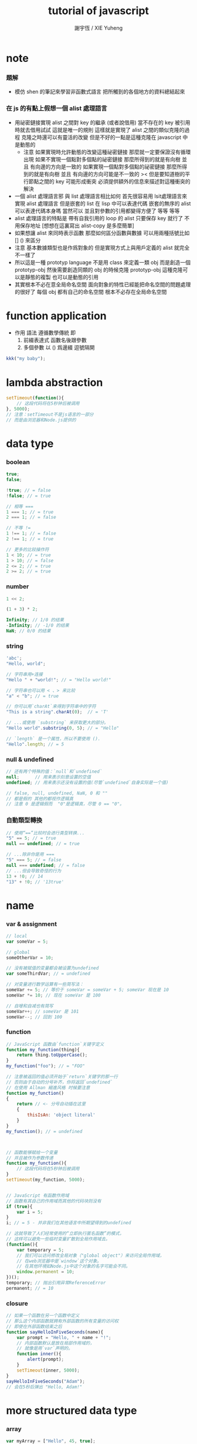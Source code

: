 #+TITLE:  tutorial of javascript
#+AUTHOR: 謝宇恆 / XIE Yuheng

* note

*** 題解
    * 模仿 shen 的筆記來學習非函數式語言
      把所觸到的各個地方的資料總結起來

*** 在 js 的有點上假想一個 alist 處理語言
    * 用祕密鏈接實現 alist 之間對 key 的繼承 (或者說借用)
      當不存在的 key 被引用時就去借用試試
      這就是唯一的規則
      這樣就是實現了 alist 之間的類似克隆的過程
      克隆之時還可以有靈活的改變
      但是不好的一點是這種克隆在 javascript 中是動態的
      + 注意
        如果實現時允許動態的改變這種祕密鏈接
        那麼就一定要保證沒有循環出現
        如果不實現一個點對多個點的祕密鏈接
        那麼所得到的就是有向樹
        並且 有向邊的方向是一致的
        如果實現一個點對多個點的祕密鏈接
        那麼所得到的就是有向樹
        並且 有向邊的方向可能是不一致的
        >< 但是要知道樹的平行節點之間的 key 可能形成衝突
        必須提供額外的信息來描述對這種衝突的解決
    * 一個 alist 處理語言邪
      與 list 處理語言相比如何
      首先很容易用 lsit處理語言來實現 alist 處理語言
      但是嵌套的 list 在 lisp 中可以表達代碼
      嵌套的無序的 alist 可以表達代碼本身嗎
      當然可以
      並且對參數的引用都變得方便了
      等等 等等
    * alist 處理語言的特點是
      帶有自我引用的 loop 的 alist
      只要保存 key 就行了 不用保存地址
      [想想在這裏寫出 alist-copy 是多麼簡單]
    * 如果想讓 alist 來同時表示函數
      那麼如何區分函數與數據
      可以用兩種括號比如 [] () 來區分
    * 注意
      基本數據類型也是作爲對象的
      但是實現方式上與用戶定義的 alist 就完全不一樣了
    * 所以這是一種 prototyp language
      不是用 class 來定義一類 obj
      而是創造一個 prototyp-obj
      然後需要創造同類的 obj 的時候克隆 prototyp-obj
      這種克隆可以是靜態的複製
      也可以是動態的引用
    * 其實根本不必在意全局命名空間
      面向對象的特性已經能把命名空間的問題處理的很好了
      每個 obj 都有自己的命名空間
      根本不必存在全局命名空間

* function application
  * 作用 語法 遵循數學傳統
    即
    1. 前綴表達式 函數名後跟參數
    2. 多個參數 以 () 爲邊綴 逗號隔開
  #+begin_src js
  kkk("my baby");
  #+end_src

* lambda abstraction
  #+begin_src js
  setTimeout(function(){
      // 这段代码将在5秒钟后被调用
  }, 5000);
  // 注意：setTimeout不是js语言的一部分
  // 而是由浏览器和Node.js提供的
  #+end_src

* data type

*** boolean
    #+begin_src js
    true;
    false;

    !true; // = false
    !false; // = true

    // 相等 ===
    1 === 1; // = true
    2 === 1; // = false

    // 不等 !=
    1 !== 1; // = false
    2 !== 1; // = true

    // 更多的比较操作符
    1 < 10; // = true
    1 > 10; // = false
    2 <= 2; // = true
    2 >= 2; // = true
    #+end_src

*** number
    #+begin_src js
    1 << 2;

    (1 + 3) * 2;

    Infinity; // 1/0 的结果
    -Infinity; // -1/0 的结果
    NaN; // 0/0 的结果
    #+end_src

*** string
    #+begin_src js
    'abc';
    "Hello, world";

    // 字符串用+连接
    "Hello " + "world!"; // = "Hello world!"

    // 字符串也可以用 < 、> 来比较
    "a" < "b"; // = true

    // 你可以用`charAt`来得到字符串中的字符
    "This is a string".charAt(0);  // = 'T'

    // ...或使用 `substring` 来获取更大的部分。
    "Hello world".substring(0, 5); // = "Hello"

    // `length` 是一个属性，所以不要使用 ().
    "Hello".length; // = 5
    #+end_src

*** null & undefined
    #+begin_src js
    // 还有两个特殊的值：`null`和`undefined`
    null;      // 用来表示刻意设置的空值
    undefined; // 用来表示还没有设置的值(尽管`undefined`自身实际是一个值)

    // false, null, undefined, NaN, 0 和 ""
    // 都是假的 其他的都视作逻辑真
    // 注意 0 是逻辑假而  "0"是逻辑真，尽管 0 == "0"。
    #+end_src

*** 自動類型轉換
    #+begin_src js
    // 使用“==”比较时会进行类型转换...
    "5" == 5; // = true
    null == undefined; // = true

    // ...除非你是用 ===
    "5" === 5; // = false
    null === undefined; // = false
    // ...但会导致奇怪的行为
    13 + !0; // 14
    "13" + !0; // '13true'
    #+end_src

* name

*** var & assignment
    #+begin_src js
    // local
    var someVar = 5;

    // global
    someOtherVar = 10;

    // 没有被赋值的变量都会被设置为undefined
    var someThirdVar; // = undefined

    // 对变量进行数学运算有一些简写法：
    someVar += 5; // 等价于 someVar = someVar + 5; someVar 现在是 10
    someVar *= 10; // 现在 someVar 是 100

    // 自增和自减也有简写
    someVar++; // someVar 是 101
    someVar--; // 回到 100
    #+end_src

*** function
    #+begin_src js
    // JavaScript 函数由`function`关键字定义
    function my_function(thing){
        return thing.toUpperCase();
    }
    my_function("foo"); // = "FOO"

    // 注意被返回的值必须开始于`return`关键字的那一行
    // 否则由于自动的分号补齐，你将返回`undefined`
    // 在使用 Allman 縮進风格 时候要注意
    function my_function()
    {
        return // <- 分号自动插在这里
        {
            thisIsAn: 'object literal'
        }
    }
    my_function(); // = undefined



    // 函数能够赋给一个变量
    // 并且被作为参数传递
    function my_function(){
        // 这段代码将在5秒钟后被调用
    }
    setTimeout(my_function, 5000);


    // JavaScript 有函数作用域
    // 函数有其自己的作用域而其他的代码块则没有
    if (true){
        var i = 5;
    }
    i; // = 5 - 并非我们在其他语言中所期望得到的undefined

    // 这就导致了人们经常使用的“立即执行匿名函数”的模式，
    // 这样可以避免一些临时变量扩散到全局作用域去。
    (function(){
        var temporary = 5;
        // 我们可以访问修改全局对象（"global object"）来访问全局作用域，
        // 在web浏览器中是`window`这个对象。
        // 在其他环境如Node.js中这个对象的名字可能会不同。
        window.permanent = 10;
    })();
    temporary; // 抛出引用异常ReferenceError
    permanent; // = 10
    #+end_src

*** closure
    #+begin_src js
    // 如果一个函数在另一个函数中定义
    // 那么这个内部函数就拥有外部函数的所有变量的访问权
    // 即使在外部函数结束之后
    function sayHelloInFiveSeconds(name){
        var prompt = "Hello, " + name + "!";
        // 内部函数默认是放在局部作用域的，
        // 就像是用`var`声明的。
        function inner(){
            alert(prompt);
        }
        setTimeout(inner, 5000);
    }
    sayHelloInFiveSeconds("Adam");
    // 会在5秒后弹出 "Hello, Adam!"
    #+end_src

* more structured data type

*** array
    #+begin_src js
    var myArray = ["Hello", 45, true];
    myArray[0]; // = "Hello"
    myArray.length; // = 3
    myArray.push("World");
    myArray.length; // = 4
    myArray[3] = "hi";
    myArray;
    #+end_src

*** associate list as object
    * 就是 associate list 這個數據結構
      外加一些爲這個數據結構優化的語法
      即 create set get 這些基本操作
      有關的語法都是優化過的
      * get (object, key -- value)
      * set (object, key, value -- value)
    #+begin_src js
    // a key is always a string
    var my_object = {myKey: "myValue", "my other key": 4};
    /*
    (make-alist "myKey" "myValue"
                "my other key" 4)
    */

    my_object["my other key"];
    // = 4
    // (get my_object "my other key")

    my_object.myKey;
    // (get my_object "myKey")

    my_object.myThirdKey = true;
    my_object.myThirdKey;
    // (set my_object "myThirdKey" true)

    my_object.myFourthKey;
    // = undefined
    // (get my_object "myFourthKey")
    #+end_src

*** function in associate list
    * function in object
      即 面向對象的術語中的 "方法"
    * 再實現一些
      與 function 和 associate list 有關的 primitive-function
      就得到了 面向對象 範式中的其他基本語義
    #+begin_src js
    var my_object = {
        my_function: function(){
            return "Hello world!";
        }
    };
    /*
    (define my_object
       (make-alist "my_function" (lambda () "Hello world!")))
    */

    my_object.my_function();
    // = "Hello world!"
    // ((get my_object "my_function"))
    #+end_src

*** this
    #+begin_src js
    my_object = {
        my_string: "Hello world!",
        my_function: function(){
            return this.my_string;
        }
    };
    /*
    (define my_object
       (make-alist "my_string" "Hello world!"
                   "my_function" (lambda () (get this "my_string"))))
                   這裏的 this 並不會被求值 爲 my_object 本身
                   而是一個標記 記錄一個 相對路徑
                   這個 相對路徑 能夠找回到 my_object
    */

    my_object.my_function();
    // = "Hello world!"
    // ((get my_object "my_function"))

    // 在對 alist 的嵌套所形成的有向圖中
    // this 是通過相對路徑來標記位置的
    var my_function = my_object.my_function;
    // (define my_function (get my_object "my_function"))
    my_function();
    // = undefined
    this.my_string = "kkk";
    my_function();
    // = "kkk"

    // 可以想像 this 是 function 的一個 key
    // 其值 並非 嵌套的結構中 上層結構的真正地址
    // 而是 一個相對位置值 [想像 用某種方法編碼相對位置]
    // * 注意
    //   因爲所處理都都是 alist
    //   所以根本不需要知道地址之類的底層東西

    // 這樣
    // 之後定義的 method 在使用 this 的時候
    // 也能像是跟着 object 定義的 method
    var myOtherFunc = function(){
        return this.my_string.toUpperCase();
    }
    /*
    (define myOtherFunc
       (lambda () (toUpperCase (get this "my_string"))))
    或者
    (define myOtherFunc
       (lambda () ((get (get this "my_string") "toUpperCase"))))
    雖然 (get this "my_string") 返回的是一個 string
    但是 string 能夠被當作 alist 看待
    儘管這些 primitive-data-type 本身的實現並不是 alist
    */
    my_object.myOtherFunc = myOtherFunc;
    my_object.myOtherFunc(); // = "HELLO WORLD!"
    #+end_src

*** call & apply
    #+begin_src js
    // 当我们通过 call 或者 apply 调用函数的时候
    // 也可以为其指定一个执行上下文
    var another_function = function(s){
        return this.my_string + s;
    };

    another_function.call(my_object, " And Hello Moon!");
    another_function.apply(my_object, [" And Hello Moon!"]);

    // 当一个函数接受一系列参数 而你想传入一个 array 时特别有用
    Math.min(42, 6, 27);
    // = 6
    Math.min([42, 6, 27]);
    // = NaN (uh-oh!)
    Math.min.apply(Math, [42, 6, 27]);
    // = 6
    #+end_src

*** bind
    #+begin_src js
    // bind 把 函數 another_function 內的 this 置換爲 my_object
    // 給定義好了的函數 做手術
    // 當然做手術之前會把函數複製一下
    // 免得使得函數語義太過動態

    this.my_string = "top";
    another_function(" And Hello Saturn!");

    var my_object = {my_string: "kkk"};

    var bound_function = another_function.bind(my_object);
    bound_function(" And Hello Saturn!");

    var bound_bound_function = another_function.bind(my_object);
    bound_bound_function(" And Hello Saturn!");

    // curry by bind
    var product = function(a, b){ return a * b; };
    var doubler = product.bind(this, 2);
    doubler(8);

    // 可以設想 this 這個位置 是每個函數的 第零個參數
    // 當然如此
    //   要知道 obj.fun(arg1, arg2)
    //   就     (fun obj arg1 arg2)
    // 而在 top 調用的函數 fun(arg1, arg2) 沒有 obj
    // 默認的 obj 就是 top
    // 除非 bind 過

    // = 16
    var product = function(a, b){ return a * b; };
    var doubler = product.bind(undefined, 2);
    doubler(8);
    // = 16
    var product = function(a, b){ return a * b; };
    var doubler = product.bind(123, 2);
    doubler(8);
    // = 16
    //// 在 product 的函數體中 this 沒有出現
    //// 所以 在 .bind 的時候 第一個參數怎麼寫都行
    #+end_src

*** object-constructor
    * 構造函數 爲對象的構造子[object-constructor]
      所以可以被理解爲類型
    #+begin_src js
    // 当你通过 new 关键字调用一个函数时 就会创建一个对象
    // 而且可以通过 this 关键字访问该函数
    // 设计为这样调用的函数就叫做构造函数
    function Car(make, model, year) {
        this.make = make;
        this.model = model;
        this.year = year;
    }
    /*
    (define Car
       (lambda (make model year)
          (set this "make" make)
          (set this "model" model)
          (set this "year" year)))
    */
    var my_car = new Car("Eagle", "Talon TSi", 1993);
    my_car.make;

    /*
    this 所綁定到的值 是一個 相對路徑類型的值
    設 origin 爲 相對路徑類型的值 中的一個動態變量
    (define my_car
       (let ((origin (make-alist)))
          (Car "Eagle" "Talon TSi" 1993)
          origin))
    */

    Car("Eagle", "Talon TSi", 1993);
    this.make;
    #+end_src

*** clone object
    #+begin_src js
    // 其實就是函數作用上耍花招不是嘛
    // obj.fun(arg1, arg2)
    // 之前是 以 obj 爲隱藏參數
    // 現在是 找到需要調用那個函數
    // 找的時候 看的是 obj.fun 而不但是 fun
    // 祕密鏈接就是在這裏耍花招

    var my_object = {
        my_string: "Hello world!"
    };
    var my_prototype = {
        meaning_of_life: 42,
        my_function: function(){
            return this.my_string.toLowerCase();
        }
    };

    my_object.__proto__ = my_prototype;
    my_object.meaning_of_life;
    my_object.my_function();
    // prototype 變 object 跟着變
    // 因爲 每個域 保存的是引用 這樣就不用新增域
    my_prototype.meaning_of_life = 43;
    my_object.meaning_of_life;
    // object 變 prototype 不變
    // 因爲 發現分歧時 就把這個引用 實現爲新的域
    my_object.meaning_of_life = 42;
    my_prototype.meaning_of_life;

    // 原型的原型
    my_prototype.__proto__ = {
        my_boolean: true
    };
    my_object.my_boolean;


    // 不用 __proto__
    // 則有两种方式为指定原型创建一个新的对象
    // 其一爲 Object.create
    var my_object2 = Object.create(my_prototype);
    my_object2.meaning_of_life;


    // 其二爲构造函数
    // the 'prototype' of object-constructor
    // 但是它 *不是* 构造函数本身的原型
    // 而是通过构造函数和 new 关键字创建的新对象的原型
    MyConstructor = function(){};
    MyConstructor.prototype = {
        myNumber: 5,
        getMyNumber: function(){
            return this.myNumber;
        }
    };
    var myNewObj2 = new MyConstructor();
    myNewObj2.getMyNumber();

    // 字符串和数字等内置类型也有构造函数
    var myNumber = 12;
    var myNumberObj = new Number(12);
    myNumber == myNumberObj;
    // = true

    // 但是它们并非严格等价
    typeof myNumber;
    // = 'number'
    typeof myNumberObj;
    // = 'object'
    myNumber === myNumberObj;
    // = false

    if (0){
        // 这段代码不会执行，因为0代表假
    }
    if (Number(0)){
        // 这段代码*会*执行，因为Number(0)代表真
    }

    // 包装类型和内置类型共享一个原型
    // 所以你可以给内置类型增加一些功能
    // 例如对 string
    String.prototype.firstCharacter = function(){
        return this.charAt(0);
    };
    "abc".firstCharacter();
    // = "a"

    // 这个技巧经常用在 “代码填充” 中
    // 来为老版本的 js 子集 增加新版本 js 特性
    // 比如
    // 我们知道 Object.create 并没有在所有的版本中都实现
    // 但是我们仍然可以通过 “代码填充” 来实现兼容
    if (Object.create === undefined){ // 如果存在则不覆盖
        Object.create = function(proto){
            // 用正确的原型来创建一个临时构造函数
            var Constructor = function(){};
            Constructor.prototype = proto;
            // 之后用它来创建一个新的对象
            return new Constructor();
        };
    };
    #+end_src

* control
  #+begin_src js
  // 本节介绍的语法与Java的语法几乎完全相同

  // `if`语句和其他语言中一样。
  var count = 1;
  if (count == 3){
      // count 是 3 时执行
  } else if (count == 4){
      // count 是 4 时执行
  } else {
      // 其他情况下执行
  }

  // while循环
  while (true) {
      // 无限循环
  }

  // Do-while 和 While 循环很像 ，但前者会至少执行一次
  var input;
  do {
      input = getInput();
  } while (!isValid(input))

  // `for`循环和C、Java中的一样：
  // 初始化; 继续执行的条件; 迭代。
  for (var i = 0; i < 5; i++){
      // 遍历5次
  }

  // && 是逻辑与, || 是逻辑或
  if (house.size == "big" && house.colour == "blue"){
      house.contains = "bear";
  }
  if (colour == "red" || colour == "blue"){
      // colour是red或者blue时执行
  }

  // && 和 || 是“短路”语句，它在设定初始化值时特别有用
  var name = otherName || "default";

  // `switch`语句使用`===`检查相等性。
  // 在每一个case结束时使用 'break'
  // 否则其后的case语句也将被执行。
  grade = 'B';
  switch (grade) {
    case 'A':
      console.log("Great job");
      break;
    case 'B':
      console.log("OK job");
      break;
    case 'C':
      console.log("You can do better");
      break;
    default:
      console.log("Oy vey");
      break;
  }
  #+end_src

* typed arrays
  #+begin_src js
  !function(){

      var buffer = new ArrayBuffer(16);
      // unit byte

      var uint32View = new Uint32Array(buffer);

      if (buffer.byteLength === 16) {
          console.log("16 byte\n took my baby away");
      } else {
          console.log("錯了, 不是 16 byte");
      };

  }();
  #+end_src
